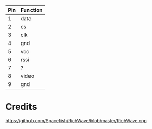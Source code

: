 


| Pin | Function |
|-----+----------|
|   1 | data     |
|   2 | cs       |
|   3 | clk      |
|   4 | gnd      |
|   5 | vcc      |
|   6 | rssi     |
|   7 | ?        |
|   8 | video    |
|   9 | gnd      |


* Credits

https://github.com/Spacefish/RichWave/blob/master/RichWave.cpp

